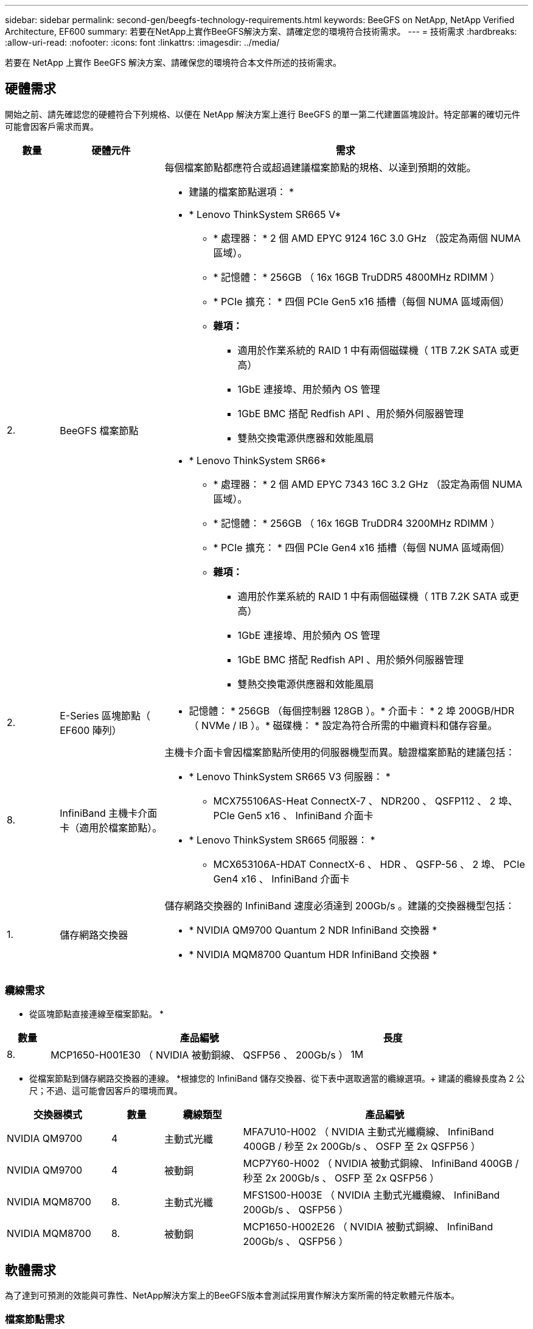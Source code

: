 ---
sidebar: sidebar 
permalink: second-gen/beegfs-technology-requirements.html 
keywords: BeeGFS on NetApp, NetApp Verified Architecture, EF600 
summary: 若要在NetApp上實作BeeGFS解決方案、請確定您的環境符合技術需求。 
---
= 技術需求
:hardbreaks:
:allow-uri-read: 
:nofooter: 
:icons: font
:linkattrs: 
:imagesdir: ../media/


[role="lead"]
若要在 NetApp 上實作 BeeGFS 解決方案、請確保您的環境符合本文件所述的技術需求。



== 硬體需求

開始之前、請先確認您的硬體符合下列規格、以便在 NetApp 解決方案上進行 BeeGFS 的單一第二代建置區塊設計。特定部署的確切元件可能會因客戶需求而異。

[cols="10%,20%,70%"]
|===
| 數量 | 硬體元件 | 需求 


 a| 
2.
 a| 
BeeGFS 檔案節點
 a| 
每個檔案節點都應符合或超過建議檔案節點的規格、以達到預期的效能。

* 建議的檔案節點選項： *

* * Lenovo ThinkSystem SR665 V*
+
** * 處理器： * 2 個 AMD EPYC 9124 16C 3.0 GHz （設定為兩個 NUMA 區域）。
** * 記憶體： * 256GB （ 16x 16GB TruDDR5 4800MHz RDIMM ）
** * PCIe 擴充： * 四個 PCIe Gen5 x16 插槽（每個 NUMA 區域兩個）
** *雜項：*
+
*** 適用於作業系統的 RAID 1 中有兩個磁碟機（ 1TB 7.2K SATA 或更高）
*** 1GbE 連接埠、用於頻內 OS 管理
*** 1GbE BMC 搭配 Redfish API 、用於頻外伺服器管理
*** 雙熱交換電源供應器和效能風扇




* * Lenovo ThinkSystem SR66*
+
** * 處理器： * 2 個 AMD EPYC 7343 16C 3.2 GHz （設定為兩個 NUMA 區域）。
** * 記憶體： * 256GB （ 16x 16GB TruDDR4 3200MHz RDIMM ）
** * PCIe 擴充： * 四個 PCIe Gen4 x16 插槽（每個 NUMA 區域兩個）
** *雜項：*
+
*** 適用於作業系統的 RAID 1 中有兩個磁碟機（ 1TB 7.2K SATA 或更高）
*** 1GbE 連接埠、用於頻內 OS 管理
*** 1GbE BMC 搭配 Redfish API 、用於頻外伺服器管理
*** 雙熱交換電源供應器和效能風扇








| 2. | E-Series 區塊節點（ EF600 陣列）  a| 
* 記憶體： * 256GB （每個控制器 128GB ）。* 介面卡： * 2 埠 200GB/HDR （ NVMe / IB ）。* 磁碟機： * 設定為符合所需的中繼資料和儲存容量。



| 8. | InfiniBand 主機卡介面卡（適用於檔案節點）。  a| 
主機卡介面卡會因檔案節點所使用的伺服器機型而異。驗證檔案節點的建議包括：

* * Lenovo ThinkSystem SR665 V3 伺服器： *
+
** MCX755106AS-Heat ConnectX-7 、 NDR200 、 QSFP112 、 2 埠、 PCIe Gen5 x16 、 InfiniBand 介面卡


* * Lenovo ThinkSystem SR665 伺服器： *
+
** MCX653106A-HDAT ConnectX-6 、 HDR 、 QSFP-56 、 2 埠、 PCIe Gen4 x16 、 InfiniBand 介面卡






| 1. | 儲存網路交換器  a| 
儲存網路交換器的 InfiniBand 速度必須達到 200Gb/s 。建議的交換器機型包括：

* * NVIDIA QM9700 Quantum 2 NDR InfiniBand 交換器 *
* * NVIDIA MQM8700 Quantum HDR InfiniBand 交換器 *


|===


=== 纜線需求

* 從區塊節點直接連線至檔案節點。 *

[cols="10%,70%,20%"]
|===
| 數量 | 產品編號 | 長度 


| 8. | MCP1650-H001E30 （ NVIDIA 被動銅線、 QSFP56 、 200Gb/s ） | 1M 
|===
* 從檔案節點到儲存網路交換器的連線。 *根據您的 InfiniBand 儲存交換器、從下表中選取適當的纜線選項。+ 建議的纜線長度為 2 公尺；不過、這可能會因客戶的環境而異。

[cols="20%,10%,15%,55%"]
|===
| 交換器模式 | 數量 | 纜線類型 | 產品編號 


| NVIDIA QM9700 | 4 | 主動式光纖 | MFA7U10-H002 （ NVIDIA 主動式光纖纜線、 InfiniBand 400GB / 秒至 2x 200Gb/s 、 OSFP 至 2x QSFP56 ） 


| NVIDIA QM9700 | 4 | 被動銅 | MCP7Y60-H002 （ NVIDIA 被動式銅線、 InfiniBand 400GB / 秒至 2x 200Gb/s 、 OSFP 至 2x QSFP56 ） 


| NVIDIA MQM8700 | 8. | 主動式光纖 | MFS1S00-H003E （ NVIDIA 主動式光纖纜線、 InfiniBand 200Gb/s 、 QSFP56 ） 


| NVIDIA MQM8700 | 8. | 被動銅 | MCP1650-H002E26 （ NVIDIA 被動式銅線、 InfiniBand 200Gb/s 、 QSFP56 ） 
|===


== 軟體需求

為了達到可預測的效能與可靠性、NetApp解決方案上的BeeGFS版本會測試採用實作解決方案所需的特定軟體元件版本。



=== 檔案節點需求

[cols="20%,80%"]
|===
| 軟體 | 版本 


 a| 
RedHat Enterprise Linux
 a| 
RedHat 9.3伺服器實體配備高可用度（2插槽）。


IMPORTANT: 檔案節點需要有效的RedHat Enterprise Linux Server訂閱和Red Hat Enterprise Linux高可用度附加元件。



| Linux核心 | 5.14.0-362.24.1.el9_3.x86_64 


| InfiniBand / RDMA驅動程式 | MLNX_OFED_LINOD-23.10-3.2.0-LTS 


 a| 
HCA 韌體
 a| 
* ConnectX-7 HCA 韌體 * 韌體： 28.39.1002 + PXE ： 3.7.0201 + UEFI ： 14.32.0012

* ConnectX-6 HCA 韌體 * 韌體： 20.31.1014 + PXE ： 3.6.0403 + UEFI ： 14.24.0013

|===


=== EF600區塊節點需求

[cols="20%,80%"]
|===
| 軟體 | 版本 


| 作業系統SANtricity | 11.80.0 


| NVSRAM | N6000-880834-D08.dp 


| 磁碟機韌體 | 最新版本適用於使用中的磁碟機機型。 
|===


=== 軟體部署需求

下表列出在以Ansible為基礎的BeeGFS部署中、自動部署的軟體需求。

[cols="20%,80%"]
|===
| 軟體 | 版本 


| BeeGFS | 7.4.4.. 


| 電暈器同步 | 3.1.5-4. 


| 起搏器 | 2.1.4-5. 


| OpenSM  a| 
OpenSM-5.17.2 （來自 MLNX_OFED_LINOS-23.10-3.2.0-LTS ）

|===


=== Ansible控制節點需求

NetApp上的BeeGFS解決方案是從可存取的控制節點進行部署和管理。如需詳細資訊、請參閱 https://docs.ansible.com/ansible/latest/network/getting_started/basic_concepts.html["Ansible文件"^]。

下表所列的軟體需求、是下列NetApp BeeGFS Ansible系列產品的特定版本。

[cols="30%,70%"]
|===
| 軟體 | 版本 


| Ansible | 透過 Pip 安裝 6.x ： Ansable-6.0.0 和 Ansible 核心 >= 2.13.0 


| Python | 3.9 （或更新版本） 


| 其他Python套件 | 密碼編譯 -43.0.0 、 netaddr-1.3.0 、 ipaddr-2.2.0 


| NetApp E-Series BeeGFS Ansible Collection | 3.2.0 
|===